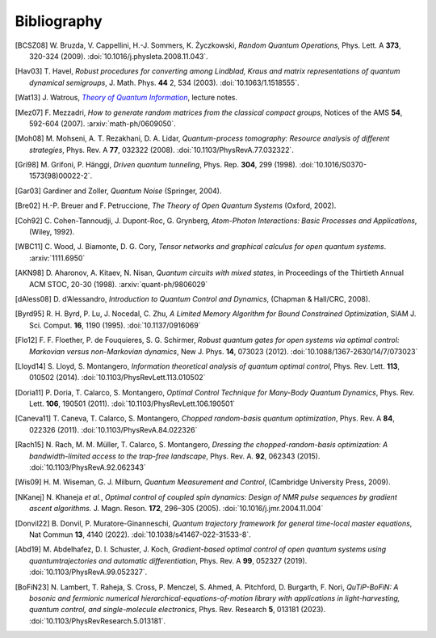 .. _biblo:

Bibliography
============

.. Note: first letter of entries must be escaped to avoid rst parsing as enumerated list
   https://docutils.sourceforge.io/docs/ref/rst/restructuredtext.html#enumerated-lists

.. [BCSZ08]
    \W. Bruzda, V. Cappellini, H.-J. Sommers, K. Życzkowski, *Random Quantum Operations*, Phys. Lett. A **373**, 320-324 (2009). :doi:`10.1016/j.physleta.2008.11.043`.

.. [Hav03]
    \T. Havel, *Robust procedures for converting among Lindblad, Kraus and matrix representations of quantum dynamical semigroups*, J. Math. Phys. **44** 2, 534 (2003). :doi:`10.1063/1.1518555`.

.. [Wat13]
    \J. Watrous, |theory-qi|_, lecture notes.

.. [Mez07]
    \F. Mezzadri, *How to generate random matrices from the classical compact groups*, Notices of the AMS **54**, 592-604 (2007). :arxiv:`math-ph/0609050`.

.. [Moh08]
    \M. Mohseni, A. T. Rezakhani, D. A. Lidar, *Quantum-process tomography: Resource analysis of different strategies*, Phys. Rev. A **77**, 032322 (2008). :doi:`10.1103/PhysRevA.77.032322`.

.. [Gri98]
    \M. Grifoni, P. Hänggi, *Driven quantum tunneling*, Phys. Rep. **304**, 299 (1998). :doi:`10.1016/S0370-1573(98)00022-2`.

.. [Gar03]
    Gardiner and Zoller, *Quantum Noise* (Springer, 2004).

.. [Bre02]
    H.-P. Breuer and F. Petruccione, *The Theory of Open Quantum Systems* (Oxford, 2002).

.. [Coh92]
    \C. Cohen-Tannoudji, J. Dupont-Roc, G. Grynberg, *Atom-Photon Interactions: Basic Processes and Applications*, (Wiley, 1992).

.. [WBC11]
    \C. Wood, J. Biamonte, D. G. Cory, *Tensor networks and graphical calculus for open quantum systems*. :arxiv:`1111.6950`

.. [AKN98]
    \D. Aharonov, A. Kitaev, N. Nisan, *Quantum circuits with mixed states*, in Proceedings of the Thirtieth Annual ACM STOC, 20-30 (1998). :arxiv:`quant-ph/9806029`

.. [dAless08]
    \D. d’Alessandro, *Introduction to Quantum Control and Dynamics*, (Chapman & Hall/CRC, 2008).

.. [Byrd95]
    \R. H. Byrd, P. Lu, J. Nocedal, C. Zhu, *A Limited Memory Algorithm for Bound Constrained Optimization*, SIAM J. Sci. Comput. **16**, 1190 (1995). :doi:`10.1137/0916069`

.. [Flo12]
    \F. F. Floether, P. de Fouquieres, S. G. Schirmer, *Robust quantum gates for open systems via optimal control: Markovian versus non-Markovian dynamics*, New J. Phys. **14**, 073023 (2012). :doi:`10.1088/1367-2630/14/7/073023`

.. [Lloyd14]
    \S. Lloyd, S. Montangero, *Information theoretical analysis of quantum optimal control*, Phys. Rev. Lett. **113**, 010502 (2014). :doi:`10.1103/PhysRevLett.113.010502`

.. [Doria11]
    \P. Doria, T. Calarco, S. Montangero, *Optimal Control Technique for Many-Body Quantum Dynamics*, Phys. Rev. Lett. **106**, 190501 (2011). :doi:`10.1103/PhysRevLett.106.190501`

.. [Caneva11]
    \T. Caneva, T. Calarco, S. Montangero, *Chopped random-basis quantum optimization*, Phys. Rev. A **84**, 022326 (2011). :doi:`10.1103/PhysRevA.84.022326`

.. [Rach15]
    \N. Rach, M. M. Müller, T. Calarco, S. Montangero, *Dressing the chopped-random-basis optimization: A bandwidth-limited access to the trap-free landscape*, Phys. Rev. A. **92**, 062343 (2015). :doi:`10.1103/PhysRevA.92.062343`

.. [Wis09]
    \H. M. Wiseman, G. J. Milburn, *Quantum Measurement and Control*, (Cambridge University Press, 2009).

.. [NKanej]
    \N. Khaneja *et al.*, *Optimal control of coupled spin dynamics: Design of NMR pulse sequences by gradient ascent algorithms.* J. Magn. Reson. **172**, 296–305 (2005). :doi:`10.1016/j.jmr.2004.11.004`

.. [Donvil22]
    \B. Donvil, P. Muratore-Ginanneschi, *Quantum trajectory framework for general time-local master equations*, Nat Commun **13**, 4140 (2022). :doi:`10.1038/s41467-022-31533-8`.

.. [Abd19]
    \M. Abdelhafez, D. I. Schuster, J. Koch, *Gradient-based optimal control of open quantum systems using quantumtrajectories and automatic differentiation*, Phys. Rev. A **99**, 052327 (2019). :doi:`10.1103/PhysRevA.99.052327`.

.. [BoFiN23]
    \N. Lambert, T. Raheja, S. Cross, P. Menczel, S. Ahmed, A. Pitchford, D. Burgarth, F. Nori, *QuTiP-BoFiN: A bosonic and fermionic numerical hierarchical-equations-of-motion library with applications in light-harvesting, quantum control, and single-molecule electronics*, Phys. Rev. Research **5**, 013181 (2023). :doi:`10.1103/PhysRevResearch.5.013181`.



..  The trick with |text|_ is to get an italic link, and is described in the
    Docutils FAQ at https://docutils.sourceforge.net/FAQ.html#is-nested-inline-markup-possible.
    This is at the bottom of the source file to avoid extra whitespace.

.. |theory-qi| replace:: *Theory of Quantum Information*
.. _theory-qi: https://cs.uwaterloo.ca/~watrous/TQI-notes/